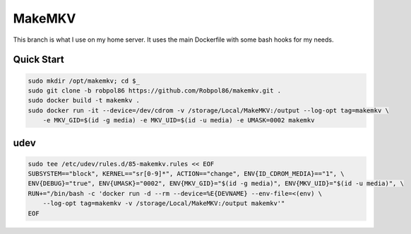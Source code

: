 =======
MakeMKV
=======

This branch is what I use on my home server. It uses the main Dockerfile with some bash hooks for my needs.

Quick Start
===========

.. code-block:: bash

    sudo mkdir /opt/makemkv; cd $_
    sudo git clone -b robpol86 https://github.com/Robpol86/makemkv.git .
    sudo docker build -t makemkv .
    sudo docker run -it --device=/dev/cdrom -v /storage/Local/MakeMKV:/output --log-opt tag=makemkv \
        -e MKV_GID=$(id -g media) -e MKV_UID=$(id -u media) -e UMASK=0002 makemkv

udev
====

.. code-block:: bash

    sudo tee /etc/udev/rules.d/85-makemkv.rules << EOF
    SUBSYSTEM=="block", KERNEL=="sr[0-9]*", ACTION=="change", ENV{ID_CDROM_MEDIA}=="1", \
    ENV{DEBUG}="true", ENV{UMASK}="0002", ENV{MKV_GID}="$(id -g media)", ENV{MKV_UID}="$(id -u media)", \
    RUN+="/bin/bash -c 'docker run -d --rm --device=%E{DEVNAME} --env-file=<(env) \
        --log-opt tag=makemkv -v /storage/Local/MakeMKV:/output makemkv'"
    EOF
